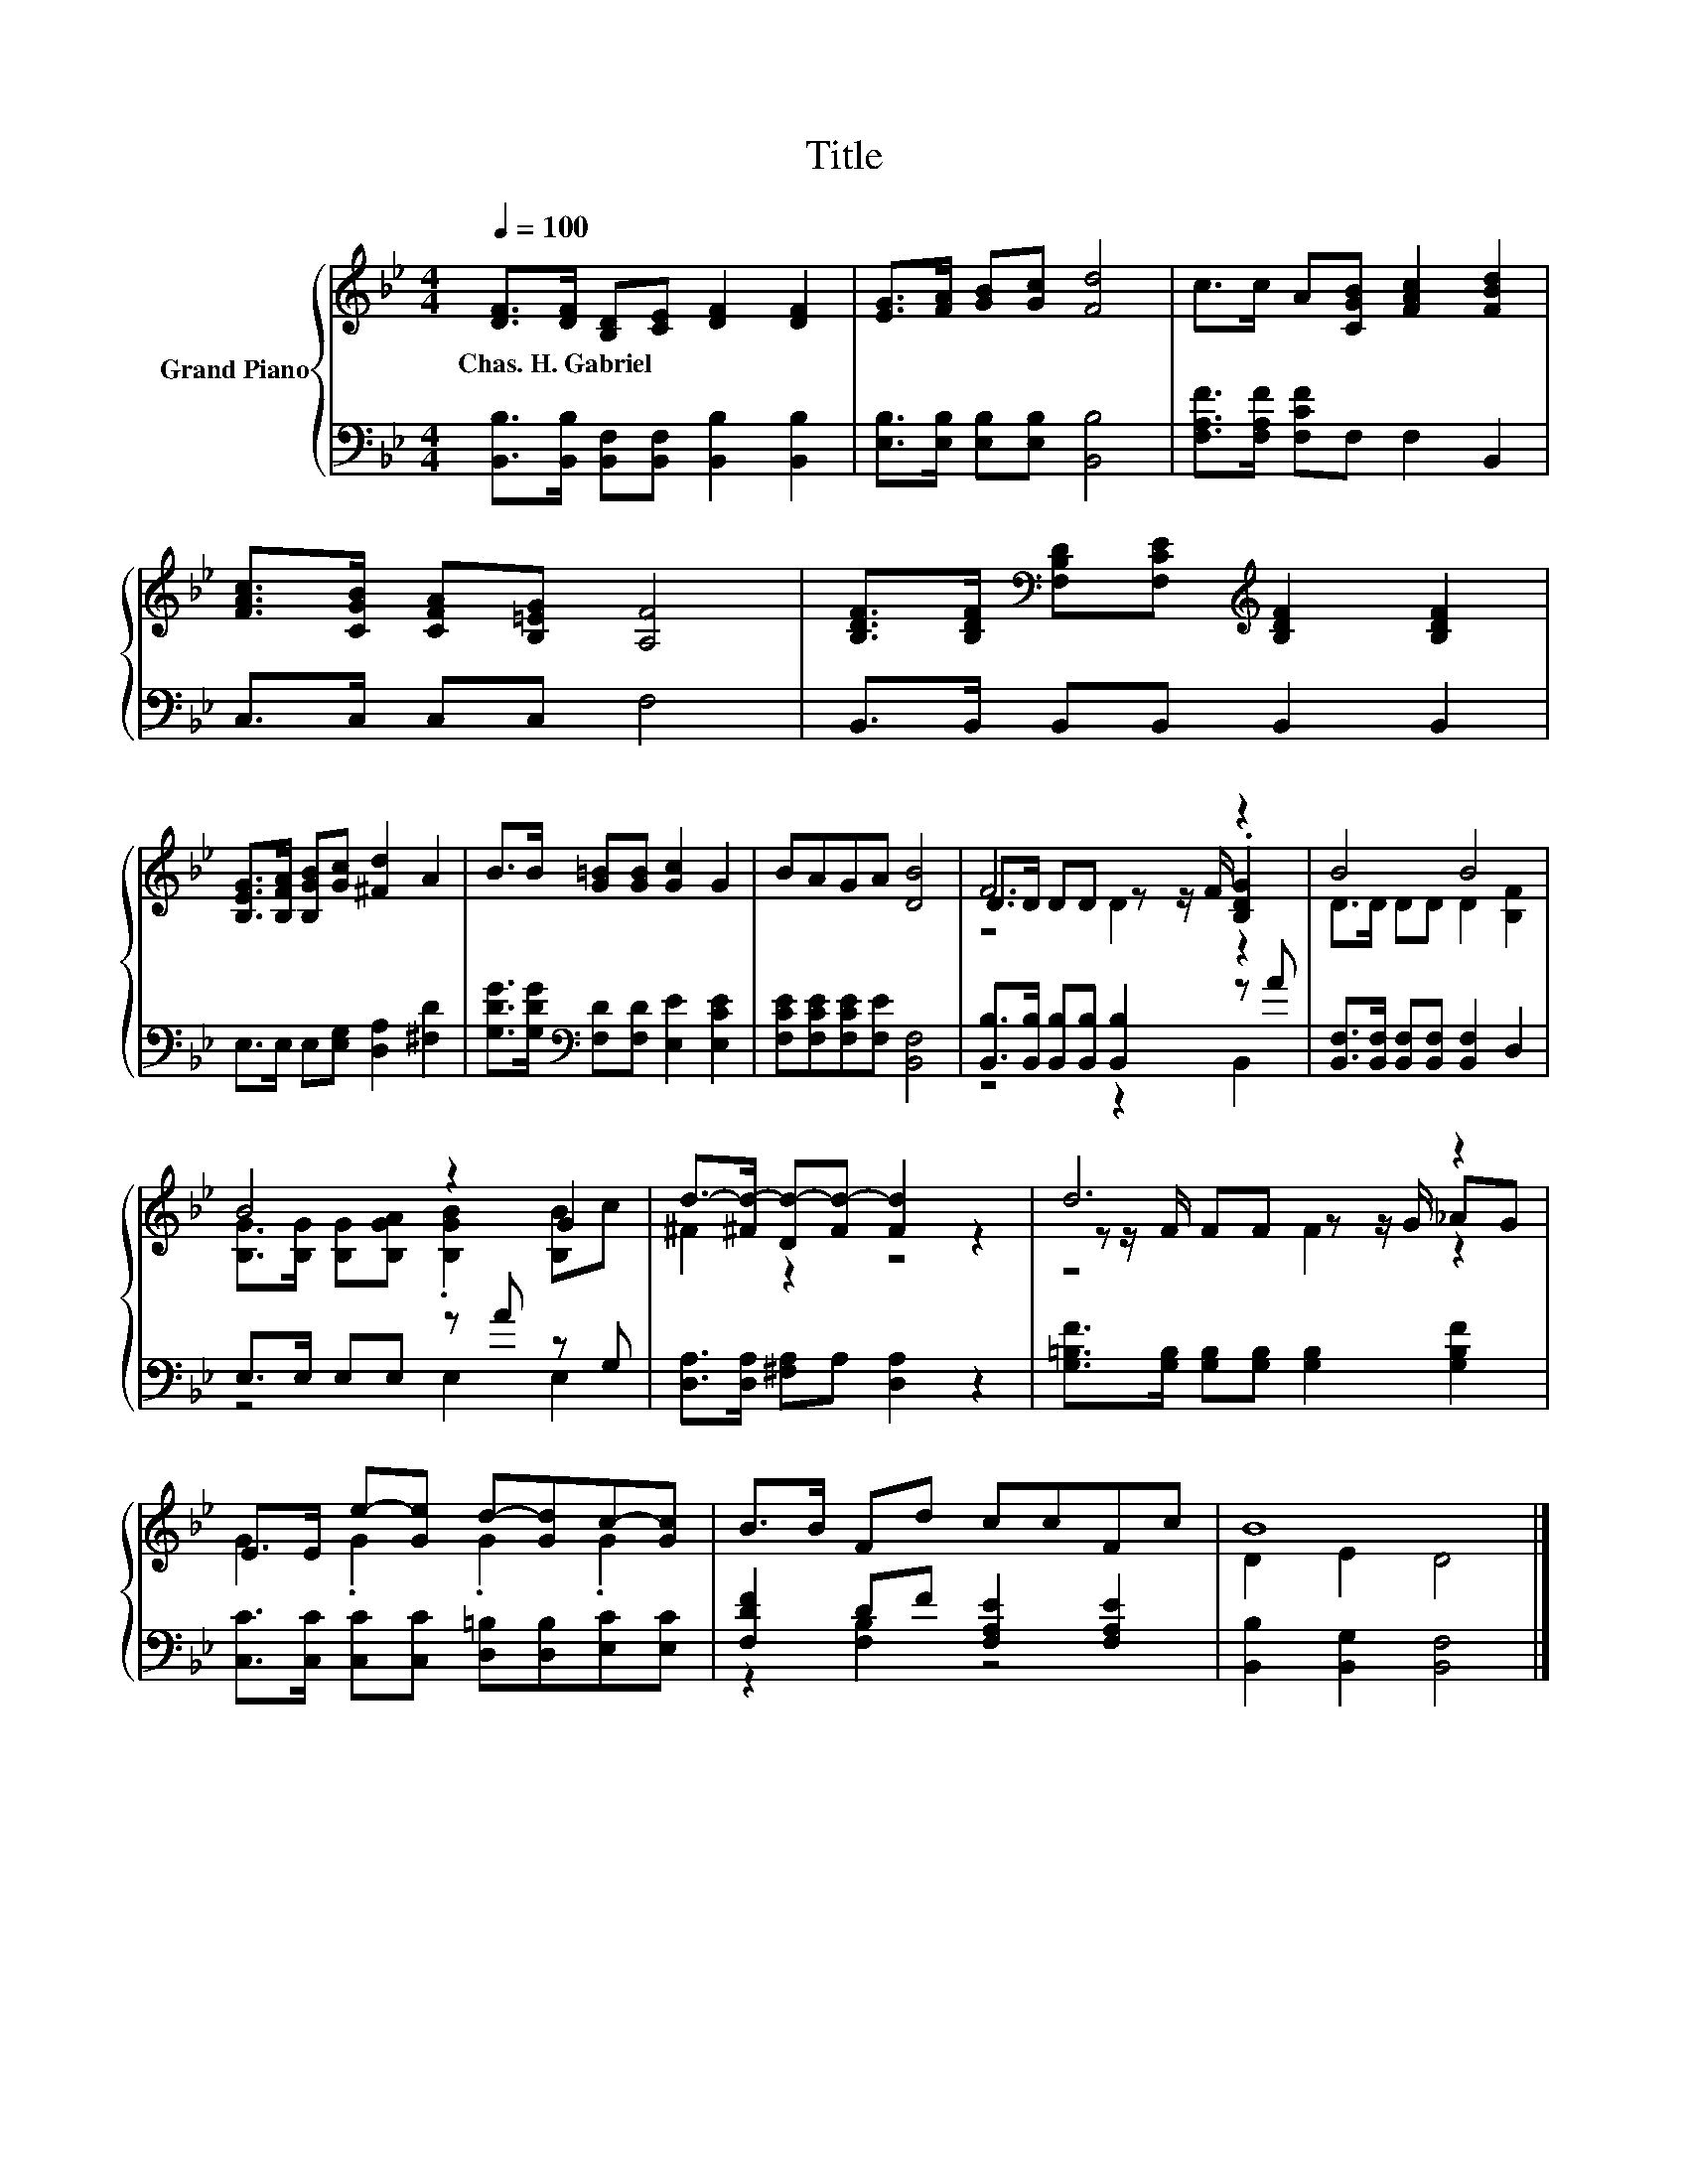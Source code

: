 X:1
T:Title
%%score { ( 1 3 4 ) | ( 2 5 ) }
L:1/8
Q:1/4=100
M:4/4
K:Bb
V:1 treble nm="Grand Piano"
V:3 treble 
V:4 treble 
V:2 bass 
V:5 bass 
V:1
 [DF]>[DF] [B,D][CE] [DF]2 [DF]2 | [EG]>[FA] [GB][Gc] [Fd]4 | c>c A[CGB] [FAc]2 [FBd]2 | %3
w: Chas.~H.~Gabriel * * * * *|||
 [FAc]>[CGB] [CFA][B,=EG] [A,F]4 | [B,DF]>[B,DF][K:bass] [F,B,D][F,CE][K:treble] [B,DF]2 [B,DF]2 | %5
w: ||
 [B,EG]>[B,FA] [B,GB][Gc] [^Fd]2 A2 | B>B [G=B][GB] [Gc]2 G2 | BAGA [DB]4 | F6 z2 | B4 B4 | %10
w: |||||
 B4 z2 G2 | d->[^Fd-] [Dd-][Fd-] [Fd]2 z2 | d6 z2 | E>E e-[Ge] d-[Gd]c-[Gc] | B>B Fd ccFc | B8 |] %16
w: ||||||
V:2
 [B,,B,]>[B,,B,] [B,,F,][B,,F,] [B,,B,]2 [B,,B,]2 | [E,B,]>[E,B,] [E,B,][E,B,] [B,,B,]4 | %2
 [F,A,F]>[F,A,F] [F,CF]F, F,2 B,,2 | C,>C, C,C, F,4 | B,,>B,, B,,B,, B,,2 B,,2 | %5
 E,>E, E,[E,G,] [D,A,]2 [^F,D]2 | [G,DG]>[G,DG][K:bass] [F,D][F,D] [E,E]2 [E,CE]2 | %7
 [F,CE][F,CE][F,CE][F,E] [B,,F,]4 | [B,,B,]>[B,,B,] [B,,B,][B,,B,] [B,,B,]2 z A | %9
 [B,,F,]>[B,,F,] [B,,F,][B,,F,] [B,,F,]2 D,2 | E,>E, E,E, z A z G, | %11
 [D,A,]>[D,A,] [^F,A,]A, [D,A,]2 z2 | [G,=B,F]>[G,B,] [G,B,][G,B,] [G,B,]2 [G,B,F]2 | %13
 [C,C]>[C,C] [C,C][C,C] [D,=B,][D,B,][E,C][E,C] | [F,DF]2 DF [F,A,E]2 [F,A,E]2 | %15
 [B,,B,]2 [B,,G,]2 [B,,F,]4 |] %16
V:3
 x8 | x8 | x8 | x8 | x2[K:bass] x2[K:treble] x4 | x8 | x8 | x8 | D>D DD z z/ F/ .[B,DG]2 | %9
 D>D DD D2 [B,F]2 | [B,G]>[B,G] [B,G][B,GA] .[B,GB]2 [B,B]c | ^F2 z2 z4 | z z/ F/ FF z z/ G/ _AG | %13
 G2 .G2 .G2 .G2 | x8 | D2 E2 D4 |] %16
V:4
 x8 | x8 | x8 | x8 | x2[K:bass] x2[K:treble] x4 | x8 | x8 | x8 | z4 D2 z2 | x8 | x8 | x8 | %12
 z4 F2 z2 | x8 | x8 | x8 |] %16
V:5
 x8 | x8 | x8 | x8 | x8 | x8 | x2[K:bass] x6 | x8 | z4 z2 B,,2 | x8 | z4 E,2 E,2 | x8 | x8 | x8 | %14
 z2 [F,B,]2 z4 | x8 |] %16

